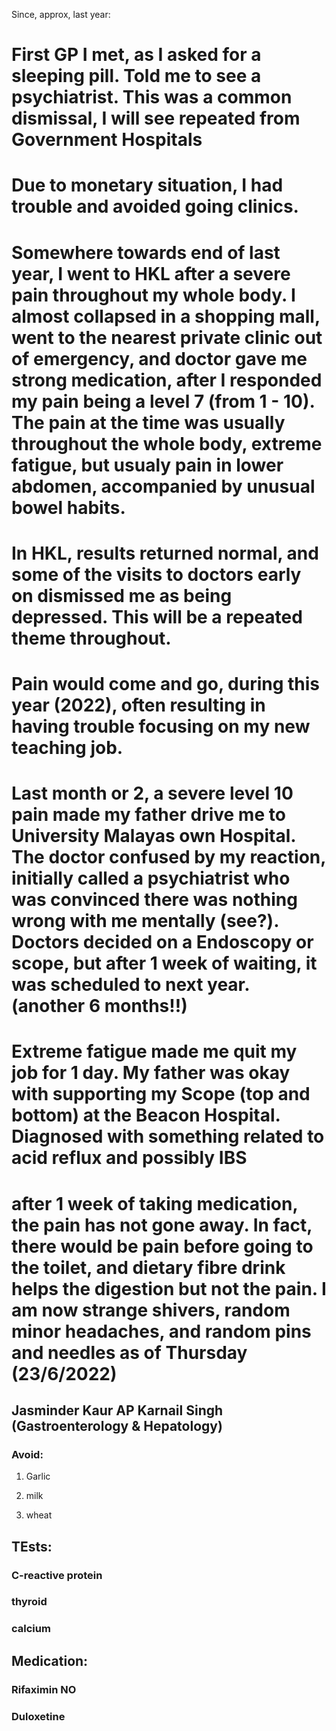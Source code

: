 Since, approx, last year:
* First GP I met, as I asked for a sleeping pill. Told me to see a psychiatrist. This was a common dismissal, I will see repeated from Government Hospitals
* Due to monetary situation, I had trouble and avoided going clinics.
* Somewhere towards end of last year, I went to HKL after a severe pain throughout my whole body. I almost collapsed in a shopping mall, went to the nearest private clinic out of emergency, and doctor gave me strong medication, after I responded my pain being a level 7 (from 1 - 10). The pain at the time was usually throughout the whole body, extreme fatigue, but usualy pain in lower abdomen, accompanied by unusual bowel habits.
* In HKL, results returned normal, and some of the visits to doctors early on dismissed me as being depressed. This will be a repeated theme throughout.
* Pain would come and go, during this year (2022), often resulting in having trouble focusing on my new teaching job.
* Last month or 2, a severe level 10 pain made my father drive me to University Malayas own Hospital. The doctor confused by my reaction, initially called a psychiatrist who was convinced there was nothing wrong with me mentally (see?). Doctors decided on a Endoscopy or scope, but after 1 week of waiting, it was scheduled to next year. (another 6 months!!)
* Extreme fatigue made me quit my job for 1 day. My father was okay with supporting my Scope (top and bottom) at the Beacon Hospital. Diagnosed with something related to acid reflux and possibly IBS
* after 1 week of taking medication, the pain has not gone away. In fact, there would be pain before going to the toilet, and dietary fibre drink helps the digestion but not the pain. I am now strange shivers, random minor headaches, and random pins and needles as of Thursday (23/6/2022)
** Jasminder Kaur AP Karnail Singh (Gastroenterology & Hepatology)
*** Avoid:
**** Garlic
**** milk
**** wheat
** TEsts:
*** C-reactive protein
*** thyroid
*** calcium
** Medication:
*** Rifaximin NO
*** Duloxetine
